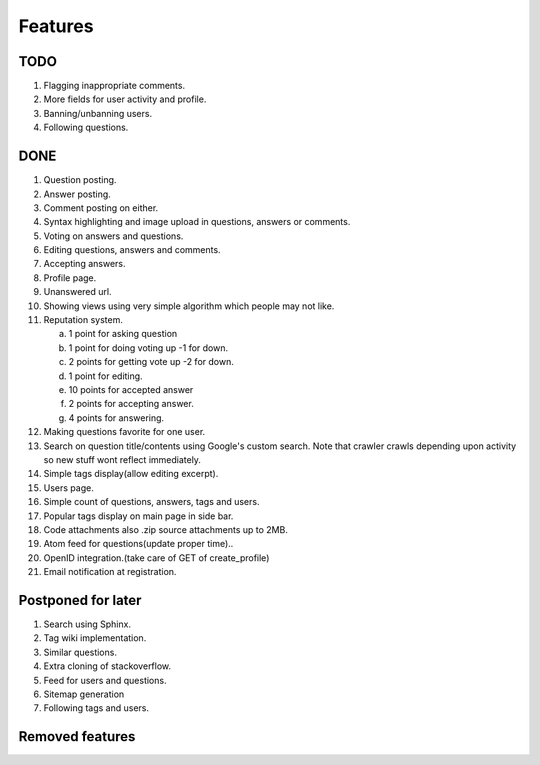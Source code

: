 Features
********
TODO
====
1. Flagging inappropriate comments.
2. More fields for user activity and profile.
3. Banning/unbanning users.
4. Following questions.

DONE
====
1.  Question posting.
2.  Answer posting.
3.  Comment posting on either.
4.  Syntax highlighting and image upload in questions, answers or comments.
5.  Voting on answers and questions.
6.  Editing questions, answers and comments.
7.  Accepting answers.
8.  Profile page.
9.  Unanswered url.
10. Showing views using very simple algorithm which people may not like.
11. Reputation system.

    a. 1 point for asking question
    b. 1 point for doing voting up -1 for down.
    c. 2 points for getting vote up -2 for down.
    d. 1 point for editing.
    e. 10 points for accepted answer
    f. 2 points for accepting answer.
    g. 4 points for answering.

12. Making questions favorite for one user.
13. Search on question title/contents using Google's custom search. Note that
    crawler crawls depending upon activity so new stuff wont reflect immediately.
14. Simple tags display(allow editing excerpt).
15. Users page.
16. Simple count of questions, answers, tags and users.
17. Popular tags display on main page in side bar.
18. Code attachments also .zip source attachments up to 2MB.
19. Atom feed for questions(update proper time)..
20. OpenID integration.(take care of GET of create_profile)
21. Email notification at registration.

Postponed for later
===================
1. Search using Sphinx.
2. Tag wiki implementation.
3. Similar questions.
4. Extra cloning of stackoverflow.
5. Feed for users and questions.
6. Sitemap generation
7. Following tags and users.

Removed features
================
